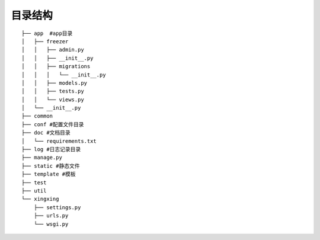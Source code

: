 目录结构
=======

::

        ├── app  #app目录
        │   ├── freezer
        │   │   ├── admin.py
        │   │   ├── __init__.py
        │   │   ├── migrations
        │   │   │   └── __init__.py
        │   │   ├── models.py
        │   │   ├── tests.py
        │   │   └── views.py
        │   └── __init__.py
        ├── common
        ├── conf #配置文件目录
        ├── doc #文档目录
        │   └── requirements.txt
        ├── log #日志记录目录
        ├── manage.py
        ├── static #静态文件
        ├── template #模板
        ├── test
        ├── util
        └── xingxing
            ├── settings.py
            ├── urls.py
            └── wsgi.py
